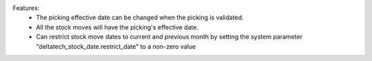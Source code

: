 Features:
 - The picking effective date can be changed when the picking is validated.
 - All the stock moves will have the picking's effective date.
 - Can restrict stock move dates to current and previous month by setting the system parameter "deltatech_stock_date.restrict_date" to a non-zero value
